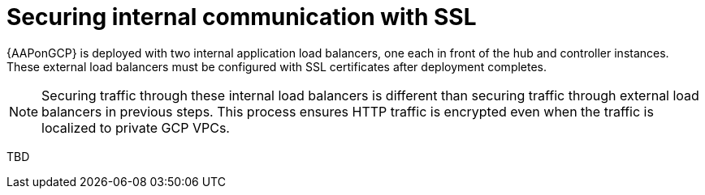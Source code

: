 [id="proc-aap-gcp-secure-communication-SSL"]

= Securing internal communication with SSL

{AAPonGCP} is deployed with two internal application load balancers, one each in front of the hub and controller instances. 
These external load balancers must be configured with SSL certificates after deployment completes.

[NOTE]
====
Securing traffic through these internal load balancers is different than securing traffic through external load balancers in previous steps. 
This process ensures HTTP traffic is encrypted even when the traffic is localized to private GCP VPCs.
====

TBD